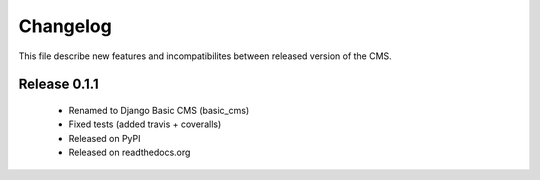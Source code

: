 ============
 Changelog
============

This file describe new features and incompatibilites between released version of the CMS.

Release 0.1.1
==============

    * Renamed to Django Basic CMS (basic_cms)
    * Fixed tests (added travis + coveralls)
    * Released on PyPI
    * Released on readthedocs.org
